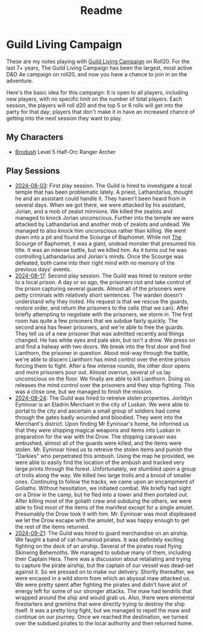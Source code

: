 #+title: Readme

* Guild Living Campaign

These are my notes playing with [[https://app.roll20.net/lfg/listing/17445/guild-living-campaign][Guild Living Campaign]] on Roll20. For the last 7+
years, The Guild Living Campaign has been the largest, most active D&D 4e
campaign on roll20, and now you have a chance to join in on the adventure.

Here's the basic idea for this campaign: It is open to all players, including
new players, with no specific limit on the number of total players. Each
session, the players will roll d20 and the top 5 or 6 rolls will get into the
party for that day; players that don't make it in have an increased chance of
getting into the next session they want to play.

** My Characters
- [[file:brodush.org][Brodush]] Level 5 Half-Orc Ranger Archer

** Play Sessions
- [[file:2024-08-03-session.org][2024-08-03]]: First play session. The Guild is hired to investigate a local
  temple that has been problematic lately. A priest, Lathandarius, thought he
  and an assistant could handle it. They haven't been heard from in several
  days. When we got there, we were attacked by his assistant, Jorian, and a mob
  of zealot minnions. We killed the zealots and managed to knock Jorian
  unconscious. Further into the temple we were attacked by Lathandarius and
  another mob of zealots and undead. We managed to also knock him unconscious
  rather than killing. We went down into a pit and found the Scourge of
  Baphomet. While not _The_ Scourge of Baphomet, it was a giant, undead monster
  that presumed his title. It was an intense battle, but we killed him. As it
  turns out he was controlling Lathandarius and Jorian's minds. Once the Scourge
  was defeated, both came into their right mind with no memory of the previous
  days' events.
- [[file:2024-08-17.org][2024-08-17]]: Second play session. The Guild was hired to restore order to a
  local prison. A day or so ago, the prisoners riot and take control of the
  prison capturing several guards. Almost all of the prisoners were petty
  criminals with relatively short sentences. The warden doesn't understand why
  they rioted. His request is that we rescue the guards, restore order, and
  return the prisoners to the cells (that we can). After briefly attempting to
  negotiate with the prisoners, we storm in. The first room has quite a few
  prisoners that we subdue fairly quickly. The second area has fewer prisoners,
  and we're able to free the guards. They tell us of a new prisoner that was
  admitted recently and things changed. He has white eyes and pale skin, but
  isn't a drow. We press on and find a halway with two doors. We break into the
  first door and find Lianthorn, the prisoner in question. About mid-way through
  the battle, we're able to discern Lianthorn has mind control over the entire
  prison forcing them to fight. After a few intense rounds, the other door opens
  and more prisoners pour out. Almost overrun, several of us lay unconscious on
  the floor. We finally are able to kill Lianthorn. Doing so releases the mind
  control over the prisoners and they stop fighting. This was a close one, but
  we managed to finish the mission.
- [[file:2024-08-24.org][2024-08-24]]: The Guild was hired to retreive stolen properties. Jorildyn
  Eyninoar is an Eladrin Merchant in the city of Luskan. We were able to portal
  to the city and ascertain a small group of soldiers had come through the gates
  badly wounded and bloodied. They went into the Merchant's district. Upon
  finding Mr Eyninoar's home, he informed us that they were shipping magical
  weapons and items into Luskan in preparation for the war with the Drow. The
  shipping caravan was ambushed, almost all of the guards were killed, and the
  items were stolen. Mr. Eyninoar hired us to retreive the stolen items and
  punish the "Darkies" who perpetrated this ambush. Using the map he provided,
  we were able to easily find the location of the ambush and tracked very large
  prints through the forest. Unfortunately, we stumbled upon a group of trolls
  along the way. We killed two large trolls and a brood of smaller ones.
  Continuing to follow the tracks, we came upon an encampment of Goliaths.
  Without hessitation, we initiated combat. We briefly had sight on a Drow in
  the camp, but he fled into a tower and then portaled out. After killing most
  of the goliath crew and subduing the others, we were able to find most of the
  items of the manifest except for a single amulet. Presumably the Drow took it
  with him. Mr. Eyninoar was most displeased we let the Drow escape with the
  amulet, but was happy enough to get the rest of the items returned.
- [[file:2024-09-21.org][2024-09-21]]: The Guild was hired to guard merchandise on an airship. We faught
  a band of cat-humaniod pirates. It was definitely exciting fighting on the
  deck of an airship. Several of the pirates road flying Skinwing Behemoths. We
  managed to subdue many of them, including their Captain Hera. There was a
  discussion about retaliating and trying to capture the pirate airship, but the
  captain of our vessel was dead-set against it. So we pressed on to make our
  delivery. Shortly thereafter, we were encased in a wild storm from which an
  abyssal maw attacked us. We were pretty spent after fighting the pirates and
  didn't have alot of energy left for some of our stronger attacks. The maw had
  tendrils that wrapped around the ship and would grab us. Also, there were
  elemental firestarters and gremlins that were directly trying to destroy the
  ship itself. It was a pretty long fight, but we managed to repell the maw and
  continue on our journey. Once we reached the destination, we turned over the
  subdued pirates to the local authority and then returned home.
